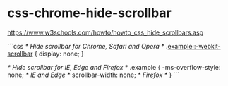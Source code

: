 * css-chrome-hide-scrollbar
:PROPERTIES:
:CUSTOM_ID: css-chrome-hide-scrollbar
:END:
[[https://www.w3schools.com/howto/howto_css_hide_scrollbars.asp]]

```css /* Hide scrollbar for Chrome, Safari and Opera */ .[[example::-webkit-scrollbar]] { display: none; }

/* Hide scrollbar for IE, Edge and Firefox */ .example { -ms-overflow-style: none; /* IE and Edge */ scrollbar-width: none; /* Firefox */ } ```
